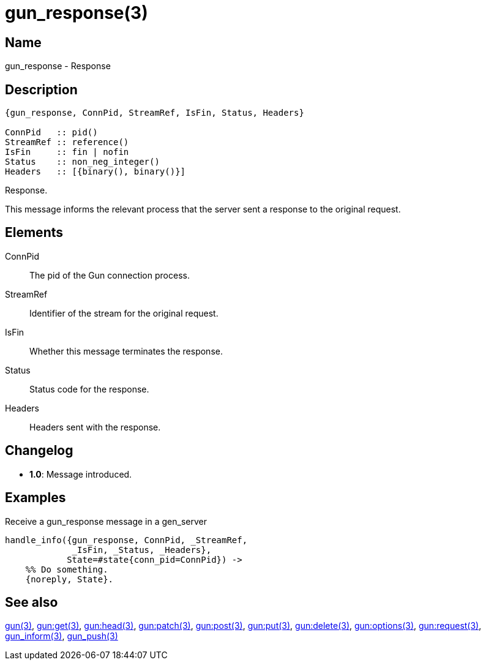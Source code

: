 = gun_response(3)

== Name

gun_response - Response

== Description

[source,erlang]
----
{gun_response, ConnPid, StreamRef, IsFin, Status, Headers}

ConnPid   :: pid()
StreamRef :: reference()
IsFin     :: fin | nofin
Status    :: non_neg_integer()
Headers   :: [{binary(), binary()}]
----

Response.

This message informs the relevant process that the server
sent a response to the original request.

== Elements

ConnPid::

The pid of the Gun connection process.

StreamRef::

Identifier of the stream for the original request.

IsFin::

Whether this message terminates the response.

Status::

Status code for the response.

Headers::

Headers sent with the response.

== Changelog

* *1.0*: Message introduced.

== Examples

.Receive a gun_response message in a gen_server
[source,erlang]
----
handle_info({gun_response, ConnPid, _StreamRef,
             _IsFin, _Status, _Headers},
            State=#state{conn_pid=ConnPid}) ->
    %% Do something.
    {noreply, State}.
----

== See also

link:man:gun(3)[gun(3)],
link:man:gun:get(3)[gun:get(3)],
link:man:gun:head(3)[gun:head(3)],
link:man:gun:patch(3)[gun:patch(3)],
link:man:gun:post(3)[gun:post(3)],
link:man:gun:put(3)[gun:put(3)],
link:man:gun:delete(3)[gun:delete(3)],
link:man:gun:options(3)[gun:options(3)],
link:man:gun:request(3)[gun:request(3)],
link:man:gun_inform(3)[gun_inform(3)],
link:man:gun_push(3)[gun_push(3)]
